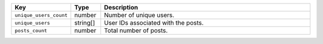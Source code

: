.. list-table:: 
   :widths: 10 10 80
   :header-rows: 1

   * - Key
     - Type
     - Description
   * - ``unique_users_count``
     - number
     - Number of unique users.
   * - ``unique_users``
     - string[]
     - User IDs associated with the posts.
   * - ``posts_count``
     - number
     - Total number of posts. 